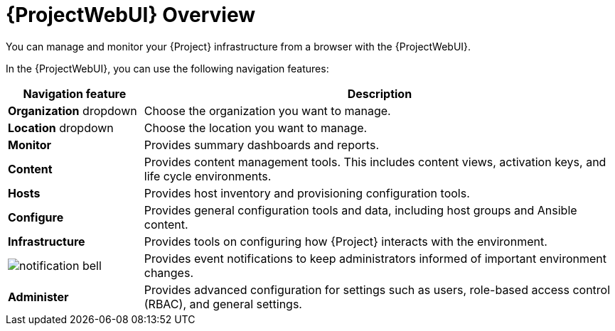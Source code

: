[id="Web-UI-Overview_{context}"]
= {ProjectWebUI} Overview

[role="_abstract"]
You can manage and monitor your {Project} infrastructure from a browser with the {ProjectWebUI}.

In the {ProjectWebUI}, you can use the following navigation features:

[cols="2,7", options="header"]
|====
| Navigation feature | Description
| *Organization* dropdown | Choose the organization you want to manage.
| *Location* dropdown | Choose the location you want to manage.
| *Monitor* | Provides summary dashboards and reports.
| *Content* | Provides content management tools.
This includes content views, activation keys, and life cycle environments.
| *Hosts* | Provides host inventory and provisioning configuration tools.
| *Configure* | Provides general configuration tools and data, including host groups and Ansible content.
| *Infrastructure* | Provides tools on configuring how {Project} interacts with the environment.
| image:common/notification-bell.png[] | Provides event notifications to keep administrators informed of important environment changes.
| *Administer* | Provides advanced configuration for settings such as users, role-based access control (RBAC), and general settings.
|====

ifeval::["{context}" == "planning"]
.Additional resources
* See {AdministeringDocURL}Accessing_Server_admin[_{AdministeringDocTitle}_] for details on using the web UI.
endif::[]
